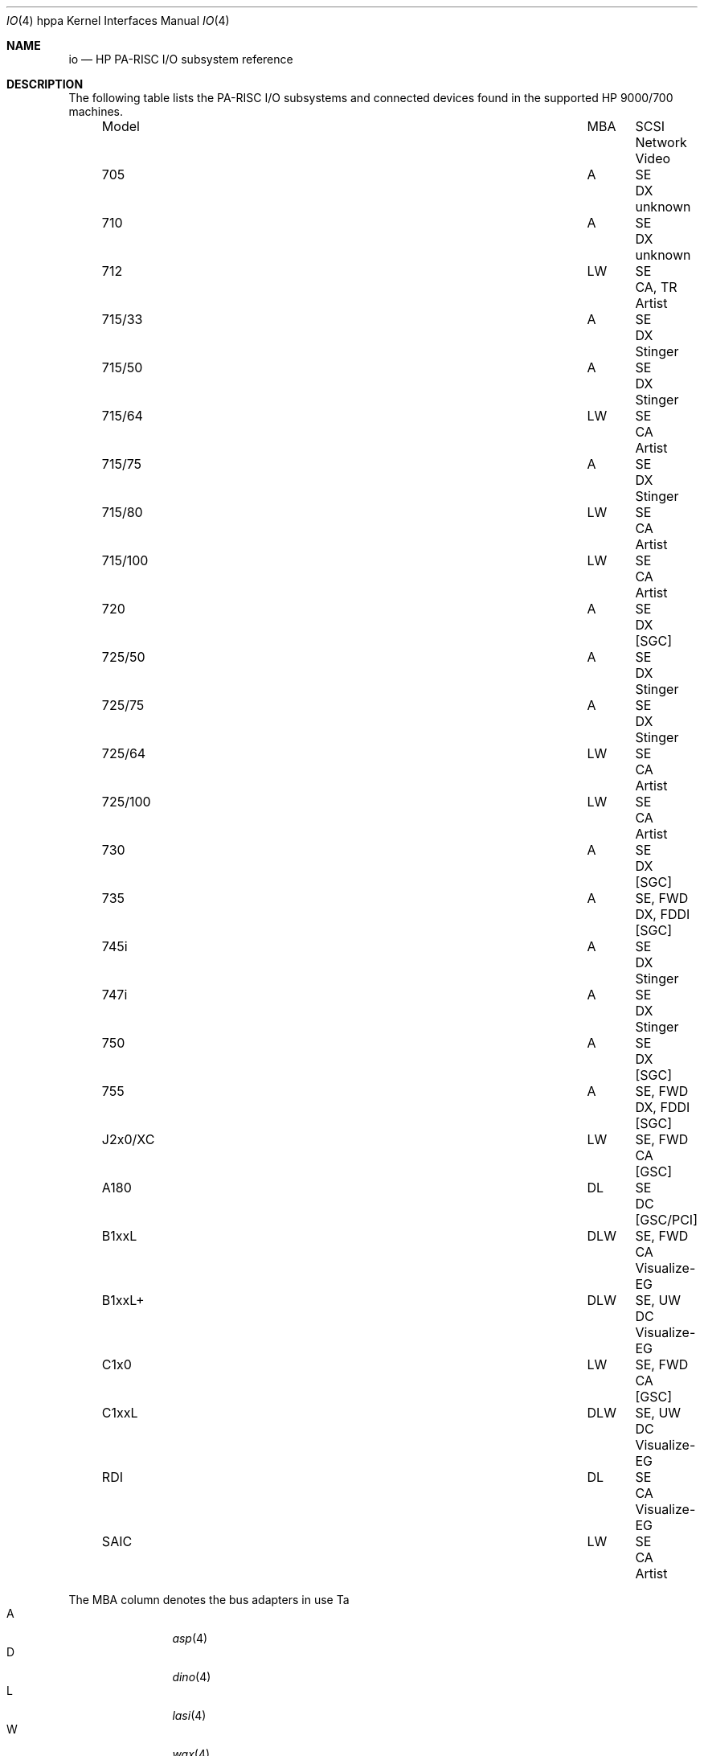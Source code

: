 .\" $OpenBSD: io.4tbl,v 1.7 2003/06/02 21:39:56 mickey Exp $
.\"
.\" Copyright (c) 2003 Paul Weissmann
.\" All rights reserved.
.\"
.\" Redistribution and use in source and binary forms, with or without
.\" modification, are permitted provided that the following conditions
.\" are met:
.\" 1. Redistributions of source code must retain the above copyright
.\"    notice, this list of conditions and the following disclaimer.
.\" 2. Redistributions in binary form must reproduce the above copyright
.\"    notice, this list of conditions and the following disclaimer in the
.\"    documentation and/or other materials provided with the distribution.
.\"
.\" THIS SOFTWARE IS PROVIDED BY THE AUTHOR ``AS IS'' AND ANY EXPRESS OR
.\" IMPLIED WARRANTIES, INCLUDING, BUT NOT LIMITED TO, THE IMPLIED WARRANTIES
.\" OF MERCHANTABILITY AND FITNESS FOR A PARTICULAR PURPOSE ARE DISCLAIMED.
.\" IN NO EVENT SHALL THE AUTHOR BE LIABLE FOR ANY DIRECT, INDIRECT,
.\" INCIDENTAL, SPECIAL, EXEMPLARY, OR CONSEQUENTIAL DAMAGES (INCLUDING, BUT
.\" NOT LIMITED TO, PROCUREMENT OF SUBSTITUTE GOODS OR SERVICES; LOSS OF USE,
.\" DATA, OR PROFITS; OR BUSINESS INTERRUPTION) HOWEVER CAUSED AND ON ANY
.\" THEORY OF LIABILITY, WHETHER IN CONTRACT, STRICT LIABILITY, OR TORT
.\" (INCLUDING NEGLIGENCE OR OTHERWISE) ARISING IN ANY WAY OUT OF THE USE OF
.\" THIS SOFTWARE, EVEN IF ADVISED OF THE POSSIBILITY OF SUCH DAMAGE.
.\"
.\"
.Dd January 15, 2004
.Dt IO 4 hppa
.Os
.Sh NAME
.Nm io
.Nd HP PA-RISC I/O subsystem reference
.Sh DESCRIPTION
The following table lists the
.Tn PA-RISC
I/O subsystems and connected devices found in the supported
.Tn HP 9000/700
machines.
.Bl -column "715-100" "MBA" "SExxFWD" "CA, FDDI" "Video" -offset left
.It "Model" Ta "MBA" Ta "SCSI" Ta "Network" Ta "Video"
.It 705 Ta "A" Ta "SE" Ta "DX" Ta unknown
.It 710 Ta "A" Ta "SE" Ta "DX" Ta unknown
.It 712 Ta "LW" Ta "SE" Ta "CA, TR" Ta Artist
.It 715/33 Ta "A" Ta "SE" Ta "DX" Ta Stinger
.It 715/50 Ta "A" Ta "SE" Ta "DX" Ta Stinger
.It 715/64 Ta "LW" Ta "SE" Ta "CA" Ta Artist
.It 715/75 Ta "A" Ta "SE" Ta "DX" Ta Stinger
.It 715/80 Ta "LW" Ta "SE" Ta "CA" Ta Artist
.It 715/100 Ta "LW" Ta "SE" Ta "CA" Ta Artist
.It 720 Ta "A" Ta "SE" Ta "DX" Ta "[SGC]"
.It 725/50 Ta "A" Ta "SE" Ta "DX" Ta Stinger
.It 725/75 Ta "A" Ta "SE" Ta "DX" Ta Stinger
.It 725/64 Ta "LW" Ta "SE" Ta "CA" Ta Artist
.It 725/100 Ta "LW" Ta "SE" Ta "CA" Ta Artist
.It 730 Ta "A" Ta "SE" Ta "DX" Ta "[SGC]"
.It 735 Ta "A" Ta "SE, FWD" Ta "DX, FDDI" Ta "[SGC]"
.It 745i Ta "A" Ta "SE" Ta "DX" Ta Stinger
.It 747i Ta "A" Ta "SE" Ta "DX" Ta Stinger
.It 750 Ta "A" Ta "SE" Ta "DX" Ta "[SGC]"
.It 755 Ta "A" Ta "SE, FWD" Ta "DX, FDDI" Ta "[SGC]"
.It J2x0/XC Ta "LW" Ta "SE, FWD" Ta "CA" Ta "[GSC]"
.It A180 Ta "DL" Ta "SE" Ta "DC" Ta "[GSC/PCI]
.It B1xxL Ta "DLW" Ta "SE, FWD" Ta "CA" Ta Visualize-EG
.It B1xxL+ Ta "DLW" Ta "SE, UW" Ta "DC" Ta Visualize-EG
.It C1x0 Ta "LW" Ta "SE, FWD" Ta "CA" Ta "[GSC]"
.It C1xxL Ta "DLW" Ta "SE, UW" Ta "DC" Ta Visualize-EG
.It "RDI" Ta "DL" Ta "SE" Ta "CA" Ta Visualize-EG
.It "SAIC" Ta "LW" Ta "SE" Ta "CA" Ta Artist
.El
.Pp
The MBA column denotes the bus adapters in use Ta 
.Bl -tag -width XXXX -compact -offset indent
.It A
.Xr asp 4
.It D
.Xr dino 4
.It L
.Xr lasi 4
.It W
.Xr wax 4
.El
.Pp
The trailing characters in the SCSI row denote the
SCSI bus configuration
.Pp
.Bl -tag -width XXXX -compact -offset indent
.It SE
.Xr osiop 4 ;
.Tn NCR53700/710
8-bit (fast) single-ended,
.It FWD
.Xr siop 4 ;
.Tn NCR53720
16-bit fast differential (HVD),
.It UW
.Xr siop 4 ;
.Tn NCR53875
16-bit ultra single-ended.
.El
.Pp
The trailing digits in the Network row denote the
interface speed Ta 
.Pp
.Bl -tag -width XXXXX -compact -offset indent
.It CA
.Xr ie 4 ;
.Tn i82596CA
10Mb/s,
.It DX
.Xr ie 4 ;
.Tn i82596DX
10Mb/s,
.It DC
.Xr dc 4 ;
.Tn DEC 21142/3
10/100Mb/s,
.It FDDI
.Tn Am78830
Formac+ FDDI,
.It TR
4Mb/s or 16Mb/s TokenRing.
.El
.Pp
.Sh SEE ALSO
.Xr asp 4 ,
.Xr dc 4 ,
.Xr gsc 4 ,
.Xr ie 4 ,
.Xr intro 4 ,
.Xr lasi 4 ,
.Xr osiop 4 ,
.Xr siop 4 ,
.Xr sti 4 ,
.Xr wax 4
.Sh HISTORY
The
hppa
.Nm
reference first appeared with
.Ox 3.3 .
